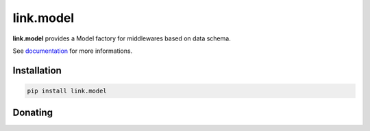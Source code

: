 link.model
==========

**link.model** provides a Model factory for middlewares based on data schema.

See documentation_ for more informations.

.. _documentation: https://linkmodel.readthedocs.io

.. image:: https://img.shields.io/pypi/l/link.model.svg?style=flat-square
   :target: https://pypi.python.org/pypi/link.model/
   :alt: License

.. image:: https://img.shields.io/pypi/status/link.model.svg?style=flat-square
   :target: https://pypi.python.org/pypi/link.model/
   :alt: Development Status

.. image:: https://img.shields.io/pypi/v/link.model.svg?style=flat-square
   :target: https://pypi.python.org/pypi/link.model/
   :alt: Latest release

.. image:: https://img.shields.io/pypi/pyversions/link.model.svg?style=flat-square
   :target: https://pypi.python.org/pypi/link.model/
   :alt: Supported Python versions

.. image:: https://img.shields.io/pypi/implementation/link.model.svg?style=flat-square
   :target: https://pypi.python.org/pypi/link.model/
   :alt: Supported Python implementations

.. image:: https://img.shields.io/pypi/wheel/link.model.svg?style=flat-square
   :target: https://pypi.python.org/pypi/link.model/
   :alt: Download format

.. image:: https://travis-ci.org/linkdd/link.model.svg?branch=master&style=flat-square
   :target: https://travis-ci.org/linkdd/link.model
   :alt: Build status

.. image:: https://coveralls.io/repos/github/linkdd/link.model/badge.png?style=flat-square
   :target: https://coveralls.io/r/linkdd/link.model
   :alt: Code test coverage

.. image:: https://img.shields.io/pypi/dm/link.model.svg?style=flat-square
   :target: https://pypi.python.org/pypi/link.model/
   :alt: Downloads

.. image:: https://landscape.io/github/linkdd/link.model/master/landscape.svg?style=flat-square
   :target: https://landscape.io/github/linkdd/link.model/master
   :alt: Code Health

Installation
------------

.. code-block:: text

   pip install link.model

Donating
--------

.. image:: https://liberapay.com/assets/widgets/donate.svg
   :target: https://liberapay.com/linkdd/donate
   :alt: Support via Liberapay
